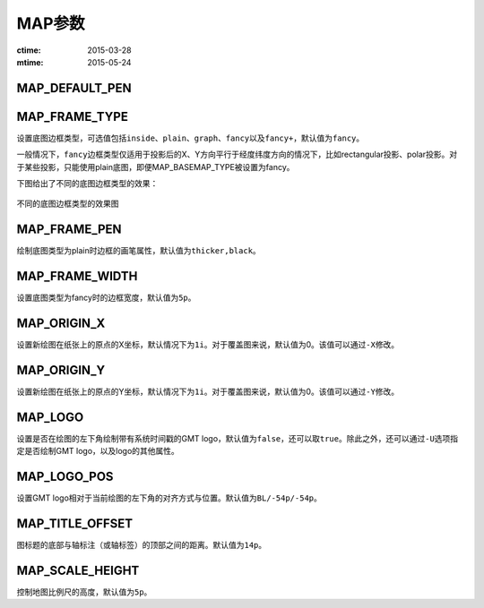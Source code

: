 .. index:: !gmt.conf

MAP参数
=======

:ctime: 2015-03-28
:mtime: 2015-05-24

.. _MAP_DEFAULT_PEN:

MAP_DEFAULT_PEN
---------------

.. _MAP_FRAME_TYPE:

MAP_FRAME_TYPE
--------------

设置底图边框类型，可选值包括\ ``inside``\ 、\ ``plain``\ 、\ ``graph``\ 、\ ``fancy``\ 以及\ ``fancy+``\ ，默认值为\ ``fancy``\。

一般情况下，\ ``fancy``\ 边框类型仅适用于投影后的X、Y方向平行于经度纬度方向的情况下，比如rectangular投影、polar投影。对于某些投影，只能使用plain底图，即便MAP_BASEMAP_TYPE被设置为fancy。

下图给出了不同的底图边框类型的效果：

.. figure:: /images/map_basemap_type.*
   :width: 600px
   :align: center

   不同的底图边框类型的效果图

.. _MAP_FRAME_PEN:

MAP_FRAME_PEN
-------------

绘制底图类型为plain时边框的画笔属性，默认值为\ ``thicker,black``\ 。

.. _MAP_FRAME_WIDTH:

MAP_FRAME_WIDTH
---------------

设置底图类型为fancy时的边框宽度，默认值为\ ``5p``\ 。

.. _MAP_ORIGIN_X:

MAP_ORIGIN_X
------------

设置新绘图在纸张上的原点的X坐标，默认情况下为\ ``1i``\。对于覆盖图来说，默认值为0。该值可以通过\ ``-X``\ 修改。

.. _MAP_ORIGIN_Y:

MAP_ORIGIN_Y
------------

设置新绘图在纸张上的原点的Y坐标，默认情况下为\ ``1i``\ 。对于覆盖图来说，默认值为0。该值可以通过\ ``-Y``\ 修改。

.. _MAP_LOGO:

MAP_LOGO
--------

设置是否在绘图的左下角绘制带有系统时间戳的GMT logo，默认值为\ ``false``\ ，还可以取\ ``true``\ 。除此之外，还可以通过\ ``-U``\ 选项指定是否绘制GMT logo，以及logo的其他属性。

.. _MAP_LOGO_POS:

MAP_LOGO_POS
------------

设置GMT logo相对于当前绘图的左下角的对齐方式与位置。默认值为\ ``BL/-54p/-54p``\ 。

.. _MAP_TITLE_OFFSET:

MAP_TITLE_OFFSET
----------------

图标题的底部与轴标注（或轴标签）的顶部之间的距离。默认值为\ ``14p``\ 。

.. _MAP_SCALE_HEIGHT:

MAP_SCALE_HEIGHT
----------------

控制地图比例尺的高度，默认值为\ ``5p``\ 。
